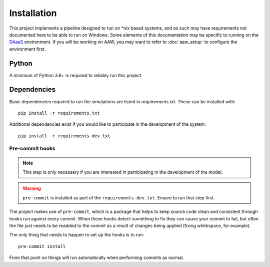 Installation
============

This project implements a pipeline designed to run on \*nix based systems, and as such may have requirements not
documented here to be able to run on Windows. Some elements of this documentation may be specific to running on the
`DAaaS <https://statcan.github.io/daaas/>`_ environment. If you will be working on AAW, you may want to refer to
:doc:`aaw_setup` to configure the environment first.

Python
------

A minimum of Python 3.8+ is required to reliably run this project.

.. _dependency-install:

Dependencies
------------

Basic dependencies required to run the simulations are listed in `requirements.txt`. These can be installed with::

    pip install -r requirements.txt

Additional dependencies exist if you would like to participate in the development of the system::

    pip install -r requirements-dev.txt

Pre-commit hooks
^^^^^^^^^^^^^^^^

.. note::

   This step is only necessary if you are interested in participating in the development of the model.

.. warning::

   ``pre-commit`` is installed as part of the ``requirements-dev.txt``. Ensure to run that step first.

The project makes use of ``pre-commit``, which is a package that helps to keep source code clean and consistent
through hooks run against every commit. When these hooks detect something to fix they can cause your commit to fail,
but often the file just needs to be readded to the commit as a result of changes being applied (fixing whitespace,
for example).

The only thing that needs to happen to set up the hooks is to run::

    pre-commit install

From that point on things will run automatically when performing commits as normal.
